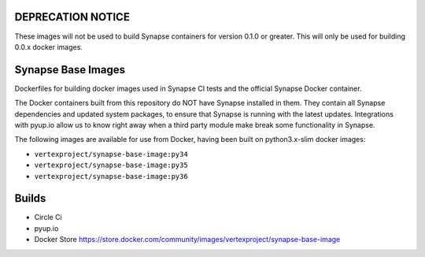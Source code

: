 DEPRECATION NOTICE
------------------

These images will not be used to build Synapse containers for version 0.1.0 or greater. This will only be used for
building 0.0.x docker images.

Synapse Base Images
-------------------

Dockerfiles for building docker images used in Synapse CI tests and the official Synapse Docker container.

The Docker containers built from this repository do NOT have Synapse installed in them.  They contain all Synapse
dependencies and updated system packages, to ensure that Synapse is running with the latest updates.  Integrations with
pyup.io allow us to know right away when a third party module make break some functionality in Synapse.

The following images are available for use from Docker, having been built on python3.x-slim docker images:

- ``vertexproject/synapse-base-image:py34``
- ``vertexproject/synapse-base-image:py35``
- ``vertexproject/synapse-base-image:py36``

Builds
------

- Circle Ci |circleci|_
- pyup.io |pyupio|_
- Docker Store https://store.docker.com/community/images/vertexproject/synapse-base-image

.. |circleci| image:: https://circleci.com/gh/vertexproject/synapse-base-image/tree/master.svg?style=svg
.. _circleci: https://circleci.com/gh/vertexproject/synapse-base-image/tree/master

.. |pyupio| image:: https://pyup.io/repos/github/vertexproject/synapse-base-image/shield.svg
.. _pyupio: https://pyup.io/repos/github/vertexproject/synapse-base-image/
